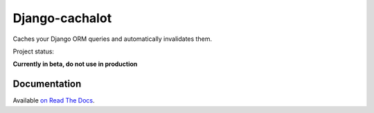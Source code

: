 Django-cachalot
===============

Caches your Django ORM queries and automatically invalidates them.

.. image:: https://raw.github.com/BertrandBordage/django-cachalot/master/django-cachalot.jpg

Project status:

**Currently in beta, do not use in production**

.. image:: http://img.shields.io/pypi/v/django-cachalot.svg?style=flat-square
   :target: https://pypi.python.org/pypi/django-cachalot

.. image:: http://img.shields.io/travis/BertrandBordage/django-cachalot/master.svg?style=flat-square
   :target: https://travis-ci.org/BertrandBordage/django-cachalot

.. image:: http://img.shields.io/coveralls/BertrandBordage/django-cachalot/master.svg?style=flat-square
   :target: https://coveralls.io/r/BertrandBordage/django-cachalot?branch=master

.. image:: http://img.shields.io/scrutinizer/g/BertrandBordage/django-cachalot/master.svg?style=flat-square
   :target: https://scrutinizer-ci.com/g/BertrandBordage/django-cachalot/

.. image:: http://img.shields.io/gratipay/BertrandBordage.svg?style=flat-square
   :target: https://gratipay.com/BertrandBordage/


Documentation
-------------

Available `on Read The Docs <http://django-cachalot.readthedocs.org>`_.
